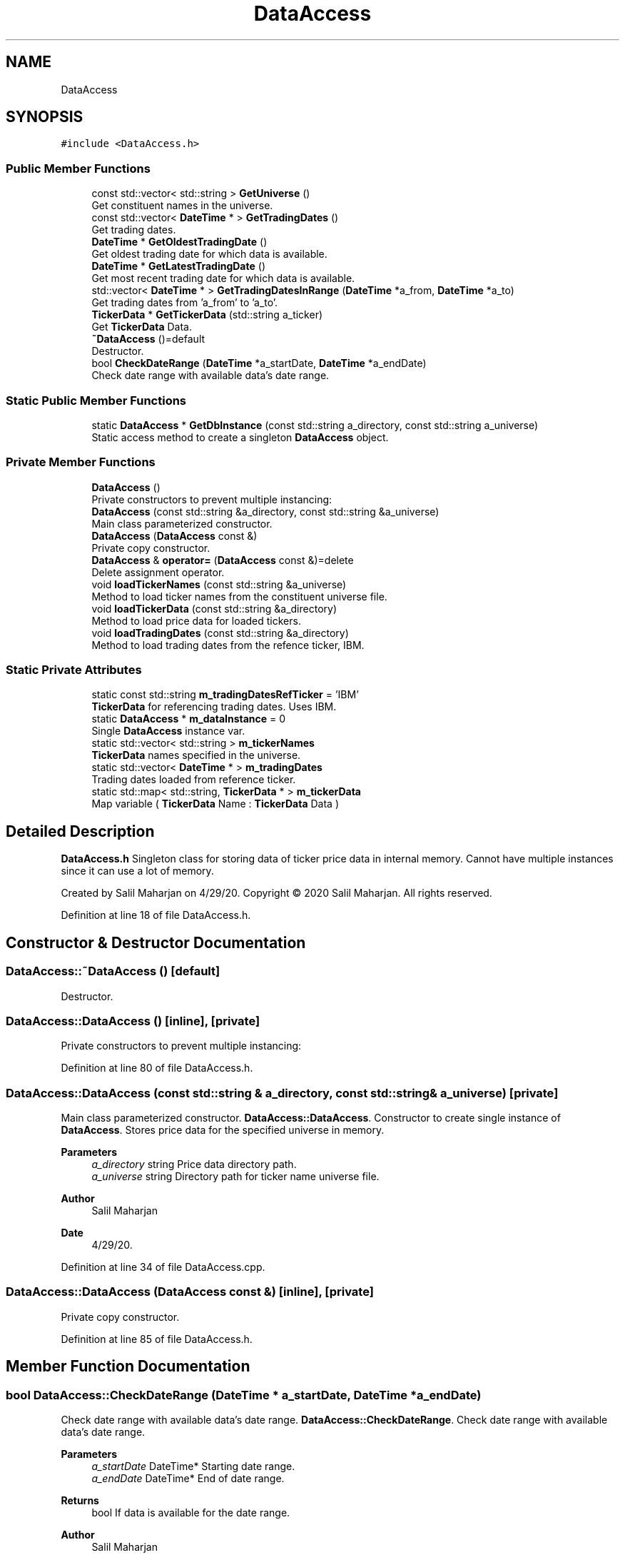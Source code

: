 .TH "DataAccess" 3 "Sat Jun 6 2020" "Version Version 1.0" "DOROTHY" \" -*- nroff -*-
.ad l
.nh
.SH NAME
DataAccess
.SH SYNOPSIS
.br
.PP
.PP
\fC#include <DataAccess\&.h>\fP
.SS "Public Member Functions"

.in +1c
.ti -1c
.RI "const std::vector< std::string > \fBGetUniverse\fP ()"
.br
.RI "Get constituent names in the universe\&. "
.ti -1c
.RI "const std::vector< \fBDateTime\fP * > \fBGetTradingDates\fP ()"
.br
.RI "Get trading dates\&. "
.ti -1c
.RI "\fBDateTime\fP * \fBGetOldestTradingDate\fP ()"
.br
.RI "Get oldest trading date for which data is available\&. "
.ti -1c
.RI "\fBDateTime\fP * \fBGetLatestTradingDate\fP ()"
.br
.RI "Get most recent trading date for which data is available\&. "
.ti -1c
.RI "std::vector< \fBDateTime\fP * > \fBGetTradingDatesInRange\fP (\fBDateTime\fP *a_from, \fBDateTime\fP *a_to)"
.br
.RI "Get trading dates from 'a_from' to 'a_to'\&. "
.ti -1c
.RI "\fBTickerData\fP * \fBGetTickerData\fP (std::string a_ticker)"
.br
.RI "Get \fBTickerData\fP Data\&. "
.ti -1c
.RI "\fB~DataAccess\fP ()=default"
.br
.RI "Destructor\&. "
.ti -1c
.RI "bool \fBCheckDateRange\fP (\fBDateTime\fP *a_startDate, \fBDateTime\fP *a_endDate)"
.br
.RI "Check date range with available data's date range\&. "
.in -1c
.SS "Static Public Member Functions"

.in +1c
.ti -1c
.RI "static \fBDataAccess\fP * \fBGetDbInstance\fP (const std::string a_directory, const std::string a_universe)"
.br
.RI "Static access method to create a singleton \fBDataAccess\fP object\&. "
.in -1c
.SS "Private Member Functions"

.in +1c
.ti -1c
.RI "\fBDataAccess\fP ()"
.br
.RI "Private constructors to prevent multiple instancing: "
.ti -1c
.RI "\fBDataAccess\fP (const std::string &a_directory, const std::string &a_universe)"
.br
.RI "Main class parameterized constructor\&. "
.ti -1c
.RI "\fBDataAccess\fP (\fBDataAccess\fP const &)"
.br
.RI "Private copy constructor\&. "
.ti -1c
.RI "\fBDataAccess\fP & \fBoperator=\fP (\fBDataAccess\fP const &)=delete"
.br
.RI "Delete assignment operator\&. "
.ti -1c
.RI "void \fBloadTickerNames\fP (const std::string &a_universe)"
.br
.RI "Method to load ticker names from the constituent universe file\&. "
.ti -1c
.RI "void \fBloadTickerData\fP (const std::string &a_directory)"
.br
.RI "Method to load price data for loaded tickers\&. "
.ti -1c
.RI "void \fBloadTradingDates\fP (const std::string &a_directory)"
.br
.RI "Method to load trading dates from the refence ticker, IBM\&. "
.in -1c
.SS "Static Private Attributes"

.in +1c
.ti -1c
.RI "static const std::string \fBm_tradingDatesRefTicker\fP = 'IBM'"
.br
.RI "\fBTickerData\fP for referencing trading dates\&. Uses IBM\&. "
.ti -1c
.RI "static \fBDataAccess\fP * \fBm_dataInstance\fP = 0"
.br
.RI "Single \fBDataAccess\fP instance var\&. "
.ti -1c
.RI "static std::vector< std::string > \fBm_tickerNames\fP"
.br
.RI "\fBTickerData\fP names specified in the universe\&. "
.ti -1c
.RI "static std::vector< \fBDateTime\fP * > \fBm_tradingDates\fP"
.br
.RI "Trading dates loaded from reference ticker\&. "
.ti -1c
.RI "static std::map< std::string, \fBTickerData\fP * > \fBm_tickerData\fP"
.br
.RI "Map variable ( \fBTickerData\fP Name : \fBTickerData\fP Data ) "
.in -1c
.SH "Detailed Description"
.PP 
\fBDataAccess\&.h\fP Singleton class for storing data of ticker price data in internal memory\&. Cannot have multiple instances since it can use a lot of memory\&.
.PP
Created by Salil Maharjan on 4/29/20\&. Copyright © 2020 Salil Maharjan\&. All rights reserved\&. 
.PP
Definition at line 18 of file DataAccess\&.h\&.
.SH "Constructor & Destructor Documentation"
.PP 
.SS "DataAccess::~DataAccess ()\fC [default]\fP"

.PP
Destructor\&. 
.SS "DataAccess::DataAccess ()\fC [inline]\fP, \fC [private]\fP"

.PP
Private constructors to prevent multiple instancing: 
.PP
Definition at line 80 of file DataAccess\&.h\&.
.SS "DataAccess::DataAccess (const std::string & a_directory, const std::string & a_universe)\fC [private]\fP"

.PP
Main class parameterized constructor\&. \fBDataAccess::DataAccess\fP\&. Constructor to create single instance of \fBDataAccess\fP\&. Stores price data for the specified universe in memory\&. 
.PP
\fBParameters\fP
.RS 4
\fIa_directory\fP string Price data directory path\&. 
.br
\fIa_universe\fP string Directory path for ticker name universe file\&. 
.RE
.PP
\fBAuthor\fP
.RS 4
Salil Maharjan 
.RE
.PP
\fBDate\fP
.RS 4
4/29/20\&. 
.RE
.PP

.PP
Definition at line 34 of file DataAccess\&.cpp\&.
.SS "DataAccess::DataAccess (\fBDataAccess\fP const &)\fC [inline]\fP, \fC [private]\fP"

.PP
Private copy constructor\&. 
.PP
Definition at line 85 of file DataAccess\&.h\&.
.SH "Member Function Documentation"
.PP 
.SS "bool DataAccess::CheckDateRange (\fBDateTime\fP * a_startDate, \fBDateTime\fP * a_endDate)"

.PP
Check date range with available data's date range\&. \fBDataAccess::CheckDateRange\fP\&. Check date range with available data's date range\&. 
.PP
\fBParameters\fP
.RS 4
\fIa_startDate\fP DateTime* Starting date range\&. 
.br
\fIa_endDate\fP DateTime* End of date range\&. 
.RE
.PP
\fBReturns\fP
.RS 4
bool If data is available for the date range\&. 
.RE
.PP
\fBAuthor\fP
.RS 4
Salil Maharjan 
.RE
.PP
\fBDate\fP
.RS 4
4/29/20\&. 
.RE
.PP

.PP
Definition at line 70 of file DataAccess\&.cpp\&.
.SS "\fBDataAccess\fP * DataAccess::GetDbInstance (const std::string a_directory, const std::string a_universe)\fC [static]\fP"

.PP
Static access method to create a singleton \fBDataAccess\fP object\&. \fBDataAccess::GetDbInstance\fP\&. Method to create a single instance of \fBDataAccess\fP and prevent multiple instances\&. 
.PP
\fBParameters\fP
.RS 4
\fIa_directory\fP string Price data directory path\&. 
.br
\fIa_universe\fP string Directory path for file with ticker name universe\&. 
.RE
.PP
\fBReturns\fP
.RS 4
DataAccess* Single instance of the path\&. 
.RE
.PP
\fBAuthor\fP
.RS 4
Salil Maharjan 
.RE
.PP
\fBDate\fP
.RS 4
4/29/20\&. 
.RE
.PP

.PP
Definition at line 53 of file DataAccess\&.cpp\&.
.SS "\fBDateTime\fP* DataAccess::GetLatestTradingDate ()\fC [inline]\fP"

.PP
Get most recent trading date for which data is available\&. 
.PP
Definition at line 36 of file DataAccess\&.h\&.
.SS "\fBDateTime\fP* DataAccess::GetOldestTradingDate ()\fC [inline]\fP"

.PP
Get oldest trading date for which data is available\&. 
.PP
Definition at line 33 of file DataAccess\&.h\&.
.SS "\fBTickerData\fP * DataAccess::GetTickerData (std::string a_ticker)"

.PP
Get \fBTickerData\fP Data\&. \fBDataAccess::GetTickerData\fP\&. Get ticker data for a_ticker\&. 
.PP
\fBParameters\fP
.RS 4
\fIa_ticker\fP string The name of the ticker to get data\&. 
.RE
.PP
\fBReturns\fP
.RS 4
TickerData* Price data of a_ticker 
.RE
.PP
\fBAuthor\fP
.RS 4
Salil Maharjan 
.RE
.PP
\fBDate\fP
.RS 4
4/29/20\&. 
.RE
.PP

.PP
Definition at line 105 of file DataAccess\&.cpp\&.
.SS "const std::vector<\fBDateTime\fP*> DataAccess::GetTradingDates ()\fC [inline]\fP"

.PP
Get trading dates\&. 
.PP
Definition at line 30 of file DataAccess\&.h\&.
.SS "std::vector< \fBDateTime\fP * > DataAccess::GetTradingDatesInRange (\fBDateTime\fP * a_from, \fBDateTime\fP * a_to)"

.PP
Get trading dates from 'a_from' to 'a_to'\&. \fBDataAccess::GetTradingDatesInRange\fP\&. Get trading dates from 'a_from' to 'a_to' according to reference ticker\&. IBM\&. 
.PP
\fBParameters\fP
.RS 4
\fIa_from\fP DateTime* Starting date range\&. 
.br
\fIa_to\fP DateTime* End of date range\&. 
.RE
.PP
\fBReturns\fP
.RS 4
vector<DateTime*> All trading dates in range\&. 
.RE
.PP
\fBAuthor\fP
.RS 4
Salil Maharjan 
.RE
.PP
\fBDate\fP
.RS 4
4/29/20\&. 
.RE
.PP

.PP
Definition at line 84 of file DataAccess\&.cpp\&.
.SS "const std::vector<std::string> DataAccess::GetUniverse ()\fC [inline]\fP"

.PP
Get constituent names in the universe\&. 
.PP
Definition at line 27 of file DataAccess\&.h\&.
.SS "void DataAccess::loadTickerData (const std::string & a_directory)\fC [private]\fP"

.PP
Method to load price data for loaded tickers\&. \fBDataAccess::loadTickerData\fP\&. Method to load price data for each ticker in the universe\&. 
.PP
\fBParameters\fP
.RS 4
\fIa_directory\fP string Price data directory path\&. 
.RE
.PP
\fBAuthor\fP
.RS 4
Salil Maharjan 
.RE
.PP
\fBDate\fP
.RS 4
4/29/20\&. 
.RE
.PP

.PP
Definition at line 182 of file DataAccess\&.cpp\&.
.SS "void DataAccess::loadTickerNames (const std::string & a_universe)\fC [private]\fP"

.PP
Method to load ticker names from the constituent universe file\&. \fBDataAccess::loadTickerNames\fP\&. Method to load ticker names in the universe\&. 
.PP
\fBParameters\fP
.RS 4
\fIa_universe\fP string Directory path for ticker name universe file\&. 
.RE
.PP
\fBAuthor\fP
.RS 4
Salil Maharjan 
.RE
.PP
\fBDate\fP
.RS 4
4/29/20\&. 
.RE
.PP

.PP
Definition at line 124 of file DataAccess\&.cpp\&.
.SS "void DataAccess::loadTradingDates (const std::string & a_directory)\fC [private]\fP"

.PP
Method to load trading dates from the refence ticker, IBM\&. \fBDataAccess::loadTradingDates\fP\&. Method to load trading dates from the refence ticker, IBM\&. 
.PP
\fBParameters\fP
.RS 4
\fIa_directory\fP string Price data directory path\&. 
.RE
.PP
\fBAuthor\fP
.RS 4
Salil Maharjan 
.RE
.PP
\fBDate\fP
.RS 4
4/29/20\&. 
.RE
.PP

.PP
Definition at line 154 of file DataAccess\&.cpp\&.
.SS "\fBDataAccess\fP& DataAccess::operator= (\fBDataAccess\fP const &)\fC [private]\fP, \fC [delete]\fP"

.PP
Delete assignment operator\&. 
.SH "Member Data Documentation"
.PP 
.SS "\fBDataAccess\fP * DataAccess::m_dataInstance = 0\fC [static]\fP, \fC [private]\fP"

.PP
Single \fBDataAccess\fP instance var\&. \fBDataAccess\&.cpp\fP Implementation of \fBDataAccess\&.h\fP
.PP
Created by Salil Maharjan on 4/29/20\&. Copyright © 2020 Salil Maharjan\&. All rights reserved\&. 
.PP
Definition at line 67 of file DataAccess\&.h\&.
.SS "std::map< std::string, \fBTickerData\fP * > DataAccess::m_tickerData\fC [static]\fP, \fC [private]\fP"

.PP
Map variable ( \fBTickerData\fP Name : \fBTickerData\fP Data ) 
.PP
Definition at line 73 of file DataAccess\&.h\&.
.SS "std::vector< std::string > DataAccess::m_tickerNames\fC [static]\fP, \fC [private]\fP"

.PP
\fBTickerData\fP names specified in the universe\&. 
.PP
Definition at line 69 of file DataAccess\&.h\&.
.SS "std::vector< \fBDateTime\fP * > DataAccess::m_tradingDates\fC [static]\fP, \fC [private]\fP"

.PP
Trading dates loaded from reference ticker\&. 
.PP
Definition at line 71 of file DataAccess\&.h\&.
.SS "const std::string DataAccess::m_tradingDatesRefTicker = 'IBM'\fC [static]\fP, \fC [private]\fP"

.PP
\fBTickerData\fP for referencing trading dates\&. Uses IBM\&. 
.PP
Definition at line 65 of file DataAccess\&.h\&.

.SH "Author"
.PP 
Generated automatically by Doxygen for DOROTHY from the source code\&.
